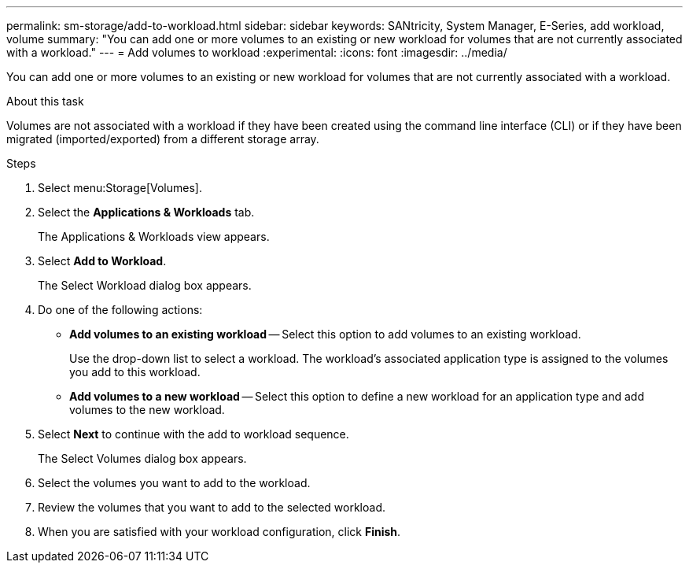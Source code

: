 ---
permalink: sm-storage/add-to-workload.html
sidebar: sidebar
keywords: SANtricity, System Manager, E-Series, add workload, volume
summary: "You can add one or more volumes to an existing or new workload for volumes that are not currently associated with a workload."
---
= Add volumes to workload
:experimental:
:icons: font
:imagesdir: ../media/

[.lead]
You can add one or more volumes to an existing or new workload for volumes that are not currently associated with a workload.

.About this task

Volumes are not associated with a workload if they have been created using the command line interface (CLI) or if they have been migrated (imported/exported) from a different storage array.

.Steps

. Select menu:Storage[Volumes].
. Select the *Applications & Workloads* tab.
+
The Applications & Workloads view appears.

. Select *Add to Workload*.
+
The Select Workload dialog box appears.

. Do one of the following actions:
 ** *Add volumes to an existing workload* -- Select this option to add volumes to an existing workload.
+
Use the drop-down list to select a workload. The workload's associated application type is assigned to the volumes you add to this workload.

 ** *Add volumes to a new workload* -- Select this option to define a new workload for an application type and add volumes to the new workload.
. Select *Next* to continue with the add to workload sequence.
+
The Select Volumes dialog box appears.

. Select the volumes you want to add to the workload.
. Review the volumes that you want to add to the selected workload.
. When you are satisfied with your workload configuration, click *Finish*.
